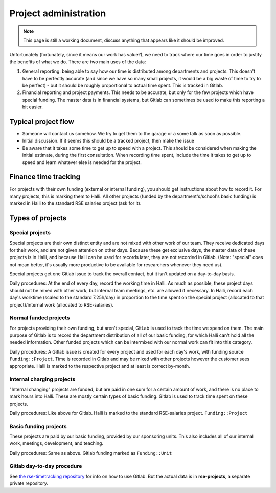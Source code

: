 Project administration
======================

.. note::

   This page is still a working document, discuss anything that
   appears like it should be improved.

Unfortunately (fortunately, since it means our work has value?), we
need to track where our time goes in order
to justify the benefits of what we do.  There are two main uses of the
data:

1) General reporting: being able to say how our time is distributed
   among departments and projects.  This doesn't have to be perfectly
   accurate (and since we have so many small projects, it would be a
   big waste of time to try to be perfect) - but it should be
   roughly proportional to actual time spent.  This is tracked in
   Gitlab.

2) Financial reporting and project payments.  This needs to be
   accurate, but only for the few projects which have special funding.
   The master data is in financial systems, but Gitlab can sometimes
   be used to make this reporting a bit easier.



Typical project flow
--------------------

* Someone will contact us somehow.  We try to get them to the garage
  or a some talk as soon as possible.

* Initial discussion.  If it seems this should be a tracked project,
  then make the issue

* Be aware that it takes some time to get up to speed with a project.
  This should be considered when making the initial estimate, during
  the first consultation.  When recording time spent, include the time
  it takes to get up to speed and learn whatever else is needed for
  the project.



Finance time tracking
---------------------

For projects with their own funding (external or internal funding),
you should get instructions about how to record it.  For many
projects, this is marking them to Halli.  All other projects (funded
by the department's/school's basic funding) is marked in Halli to the
standard RSE salaries project (ask for it).



Types of projects
-----------------

Special projects
~~~~~~~~~~~~~~~~

Special projects are their own distinct entity and are not mixed with
other work of our team.  They receive dedicated days for their work,
and are not given attention on other days.  Because these get
exclusive days, the master data of these projects is in Halli, and
because Halli can be used for records later, they are not recorded in
Gitlab. (Note: "special" does not mean better, it's usually more
productive to be available for researchers whenever they need us).

Special projects get one Gitlab issue to track the overall contact,
but it isn't updated on a day-to-day basis.

Daily procedures: At the end of every day, record the working time in
Halli.  As much as possible, these project days should not be mixed
with other work, but internal team meetings, etc. are allowed if
necessary.  In Halli, record each day's worktime (scaled to the
standard 7.25h/day) in proportion to the time spent on the special
project (allocated to that project)/internal work (allocated to
RSE-salaries).


Normal funded projects
~~~~~~~~~~~~~~~~~~~~~~

For projects providing their own funding, but aren't special, GitLab
is used to track the time we spend on them.  The
main purpose of Gitlab is to record the department distribution of all
of our basic funding, for which Halli can't hold all the needed information.
Other funded projects which can be intermixed with our normal work can
fit into this category.

Daily procedures: A Gitlab issue is created for every
project and used for each day's work, with funding source
``Funding::Project``.  Time is recorded in Gitlab and may be mixed
with other projects however the customer sees appropriate.  Halli is
marked to the respective project and at least is correct by-month.


Internal charging projects
~~~~~~~~~~~~~~~~~~~~~~~~~~

"Internal changing" projects are funded, but are paid in one sum for a
certain amount of work, and there is no place to mark hours into
Halli.  These are mostly certain types of basic funding.  Gitlab is
used to track time spent on these projects.

Daily procedures: Like above for Gitlab.  Halli is marked to the
standard RSE-salaries project.  ``Funding::Project``


Basic funding projects
~~~~~~~~~~~~~~~~~~~~~~

These projects are paid by our basic funding, provided by our
sponsoring units.  This also includes all of our internal work,
meetings, development, and teaching.

Daily procedures: Same as above.  Gitlab funding marked as
``Funding::Unit``




Gitlab day-to-day procedure
~~~~~~~~~~~~~~~~~~~~~~~~~~~

See `the rse-timetracking repository
<https://github.com/AaltoRSE/rse-timetracking>`__ for info on how to use
Gitlab.  But the actual data is in **rse-projects**, a separate
private repository.
